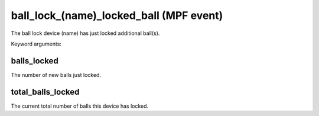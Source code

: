 ball_lock_(name)_locked_ball (MPF event)
========================================

The ball lock device (name) has just locked additional ball(s).


Keyword arguments:

balls_locked
~~~~~~~~~~~~
The number of new balls just locked.

total_balls_locked
~~~~~~~~~~~~~~~~~~
The current total number of balls this device
has locked.


